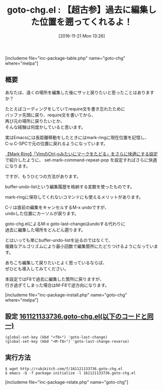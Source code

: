 #+BLOG: rubikitch
#+POSTID: 1809
#+DATE: [2016-11-21 Mon 13:26]
#+PERMALINK: goto-chg
#+OPTIONS: toc:nil num:nil todo:nil pri:nil tags:nil ^:nil \n:t -:nil tex:nil ':nil
#+ISPAGE: nil
#+DESCRIPTION:
# (progn (erase-buffer)(find-file-hook--org2blog/wp-mode))
#+BLOG: rubikitch
#+CATEGORY:   カーソル移動
#+EL_PKG_NAME: goto-chg
#+TAGS: るびきちオススメ, 初心者安心, 
#+EL_TITLE: 
#+EL_TITLE0: 【超古参】過去に編集した位置を遡ってくれるよ！
#+EL_URL: 
#+begin: org2blog
#+TITLE: goto-chg.el : 【超古参】過去に編集した位置を遡ってくれるよ！
[includeme file="inc-package-table.php" name="goto-chg" where="melpa"]

#+end:
** 概要
あなたは、遠くの場所を編集した後にサッと戻りたいと思ったことはありますか？

たとえばコーディングをしていてrequire文を書き忘れたために
バッファ先頭に戻り、require文を書いてから、
再び元の場所に戻りたいとか、
そんな経験は何度かしていると思います。

実はEmacsには長距離移動をしたときにはmark-ringに現在位置を記憶し、
C-u C-SPCで元の位置に戻れるようになっています。

[[http://emacs.rubikitch.com/set-mark-command-repeat-pop/][【Mark Ring】「VimのCtrl-oみたいにマークをたどる」をさらに快適にする設定]]
で紹介したように、 set-mark-command-repeat-pop を設定すればさらに快適になります。

ですが、もうひとつの方法があります。

buffer-undo-listという編集履歴を格納する変数を使ったものです。

mark-ringに保存してくれないコマンドにも使えるメリットがあります。

C-/ は直前の編集をキャンセルするM-x undoですが、
undoした位置にカーソルが戻ります。

goto-chg.elによるM-x goto-last-changeはundoする代わりに
過去に編集した場所をどんどん遡ります。

とはいっても単にbuffer-undo-listを辿るのではなくて、
複雑なアルゴリズムにより最小回数で編集箇所にたどりつけるようになっています。

あちこち編集して戻りたいとよく思っているならば、
ぜひとも導入してみてください。

本設定ではF8で過去に編集した箇所に戻りますが、
行き過ぎてしまった場合はM-F8で逆方向になります。

[includeme file="inc-package-install.php" name="goto-chg" where="melpa"]
** 設定 [[http://rubikitch.com/f/161121133736.goto-chg.el][161121133736.goto-chg.el(以下のコードと同一)]]
#+BEGIN: include :file "/r/sync/junk/161121/161121133736.goto-chg.el"
#+BEGIN_SRC fundamental
(global-set-key (kbd "<f8>") 'goto-last-change)
(global-set-key (kbd "<M-f8>") 'goto-last-change-reverse)
#+END_SRC

#+END:

** 実行方法
#+BEGIN_EXAMPLE
$ wget http://rubikitch.com/f/161121133736.goto-chg.el
$ emacs -Q -f package-initialize -l 161121133736.goto-chg.el
#+END_EXAMPLE


[includeme file="inc-package-relate.php" name="goto-chg"]



# (progn (forward-line 1)(shell-command "screenshot-time.rb org_template" t))
